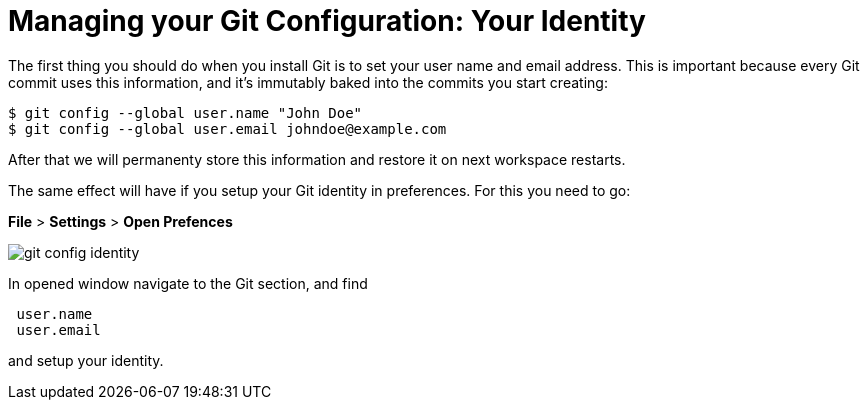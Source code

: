 // version-control

[id="managing-gitconfiguration_{context}"]
= Managing your Git Configuration: Your Identity  

The first thing you should do when you install Git is to set your user name and email address. This is important because every Git commit uses this information, and it’s immutably baked into the commits you start creating:

----
$ git config --global user.name "John Doe"
$ git config --global user.email johndoe@example.com
----

After that we will permanenty store this information and restore it on next workspace restarts.

The same effect will have if you setup your Git identity in preferences. For this you need to go:

*File* > *Settings* > *Open Prefences* 

image::git/git-config-identity.png[]

In opened window navigate to the Git section, and find
----
 user.name
 user.email
----
and setup your identity.





